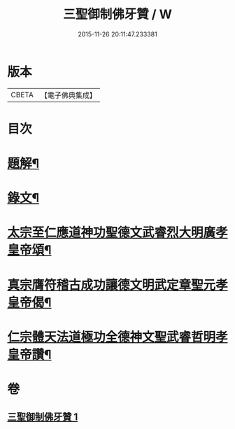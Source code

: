 #+TITLE: 三聖御制佛牙贊 / W
#+DATE: 2015-11-26 20:11:47.233381
* 版本
 |     CBETA|【電子佛典集成】|

* 目次
* [[file:KR6v0049_001.txt::001-0308a3][題解¶]]
* [[file:KR6v0049_001.txt::001-0308a18][錄文¶]]
* [[file:KR6v0049_001.txt::001-0308a22][太宗至仁應道神功聖德文武睿烈大明廣孝皇帝頌¶]]
* [[file:KR6v0049_001.txt::0309a4][真宗膺符稽古成功讓德文明武定章聖元孝皇帝偈¶]]
* [[file:KR6v0049_001.txt::0309a9][仁宗體天法道極功全德神文聖武睿哲明孝皇帝讚¶]]
* 卷
** [[file:KR6v0049_001.txt][三聖御制佛牙贊 1]]
